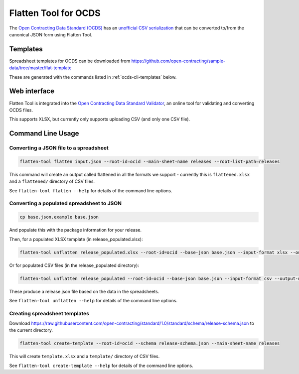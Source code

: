 Flatten Tool for OCDS
+++++++++++++++++++++

The `Open Contracting Data Standard (OCDS) <http://standard.open-contracting.org/>`__ has an `unofficial CSV serialization <http://standard.open-contracting.org/latest/en/implementation/serialization/#csv>`__ that can be converted to/from the canonical JSON form using Flatten Tool.

Templates
=========

Spreadsheet templates for OCDS can be downloaded from https://github.com/open-contracting/sample-data/tree/master/flat-template

These are generated with the commands listed in :ref:`ocds-cli-templates` below.

Web interface
=============

Flatten Tool is integrated into the `Open Contracting Data Standard Validator <http://standard.open-contracting.org/validator/>`__, an online tool for validating and converting OCDS files.

This supports XLSX, but currently only supports uploading CSV (and only one CSV file).

Command Line Usage
==================

Converting a JSON file to a spreadsheet
---------------------------------------

.. code-block:: bash

    flatten-tool flatten input.json --root-id=ocid --main-sheet-name releases --root-list-path=releases

This command will create an output called flattened in all the formats we support - currently this is ``flattened.xlsx`` and a ``flattened/`` directory of CSV files.

See ``flatten-tool flatten --help`` for details of the command line options.


Converting a populated spreadsheet to JSON
------------------------------------------

.. code-block:: bash

    cp base.json.example base.json

And populate this with the package information for your release.

Then, for a populated XLSX template (in release_populated.xlsx):

.. code-block:: bash

    flatten-tool unflatten release_populated.xlsx --root-id=ocid --base-json base.json --input-format xlsx --output-name release.json --root-list-path=releases

Or for populated CSV files (in the release_populated directory):

.. code-block:: bash

    flatten-tool unflatten release_populated --root-id=ocid --base-json base.json --input-format csv --output-name release.json --root-list-path=releases

These produce a release.json file based on the data in the spreadsheets.

See ``flatten-tool unflatten --help`` for details of the command line options.

.. _ocds-cli-templates:

Creating spreadsheet templates
------------------------------

Download https://raw.githubusercontent.com/open-contracting/standard/1.0/standard/schema/release-schema.json to the current directory.

.. code-block:: bash

    flatten-tool create-template --root-id=ocid --schema release-schema.json --main-sheet-name releases

This will create ``template.xlsx`` and a ``template/`` directory of CSV files.

See ``flatten-tool create-template --help`` for details of the command line options.


